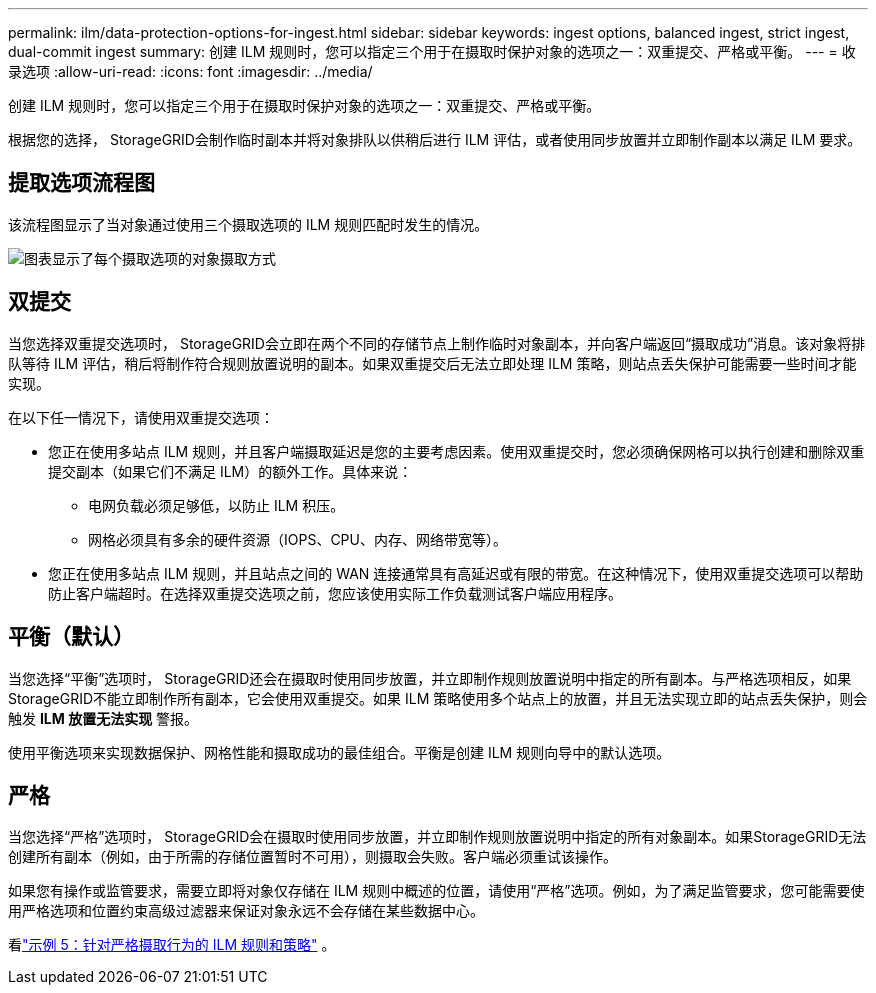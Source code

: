 ---
permalink: ilm/data-protection-options-for-ingest.html 
sidebar: sidebar 
keywords: ingest options, balanced ingest, strict ingest, dual-commit ingest 
summary: 创建 ILM 规则时，您可以指定三个用于在摄取时保护对象的选项之一：双重提交、严格或平衡。 
---
= 收录选项
:allow-uri-read: 
:icons: font
:imagesdir: ../media/


[role="lead"]
创建 ILM 规则时，您可以指定三个用于在摄取时保护对象的选项之一：双重提交、严格或平衡。

根据您的选择， StorageGRID会制作临时副本并将对象排队以供稍后进行 ILM 评估，或者使用同步放置并立即制作副本以满足 ILM 要求。



== 提取选项流程图

该流程图显示了当对象通过使用三个摄取选项的 ILM 规则匹配时发生的情况。

image::../media/ingest_object_lifecycle.png[图表显示了每个摄取选项的对象摄取方式]



== 双提交

当您选择双重提交选项时， StorageGRID会立即在两个不同的存储节点上制作临时对象副本，并向客户端返回“摄取成功”消息。该对象将排队等待 ILM 评估，稍后将制作符合规则放置说明的副本。如果双重提交后无法立即处理 ILM 策略，则站点丢失保护可能需要一些时间才能实现。

在以下任一情况下，请使用双重提交选项：

* 您正在使用多站点 ILM 规则，并且客户端摄取延迟是您的主要考虑因素。使用双重提交时，您必须确保网格可以执行创建和删除双重提交副本（如果它们不满足 ILM）的额外工作。具体来说：
+
** 电网负载必须足够低，以防止 ILM 积压。
** 网格必须具有多余的硬件资源（IOPS、CPU、内存、网络带宽等）。


* 您正在使用多站点 ILM 规则，并且站点之间的 WAN 连接通常具有高延迟或有限的带宽。在这种情况下，使用双重提交选项可以帮助防止客户端超时。在选择双重提交选项之前，您应该使用实际工作负载测试客户端应用程序。




== 平衡（默认）

当您选择“平衡”选项时， StorageGRID还会在摄取时使用同步放置，并立即制作规则放置说明中指定的所有副本。与严格选项相反，如果StorageGRID不能立即制作所有副本，它会使用双重提交。如果 ILM 策略使用多个站点上的放置，并且无法实现立即的站点丢失保护，则会触发 *ILM 放置无法实现* 警报。

使用平衡选项来实现数据保护、网格性能和摄取成功的最佳组合。平衡是创建 ILM 规则向导中的默认选项。



== 严格

当您选择“严格”选项时， StorageGRID会在摄取时使用同步放置，并立即制作规则放置说明中指定的所有对象副本。如果StorageGRID无法创建所有副本（例如，由于所需的存储位置暂时不可用），则摄取会失败。客户端必须重试该操作。

如果您有操作或监管要求，需要立即将对象仅存储在 ILM 规则中概述的位置，请使用“严格”选项。例如，为了满足监管要求，您可能需要使用严格选项和位置约束高级过滤器来保证对象永远不会存储在某些数据中心。

看link:example-5-ilm-rules-and-policy-for-strict-ingest-behavior.html["示例 5：针对严格摄取行为的 ILM 规则和策略"] 。
